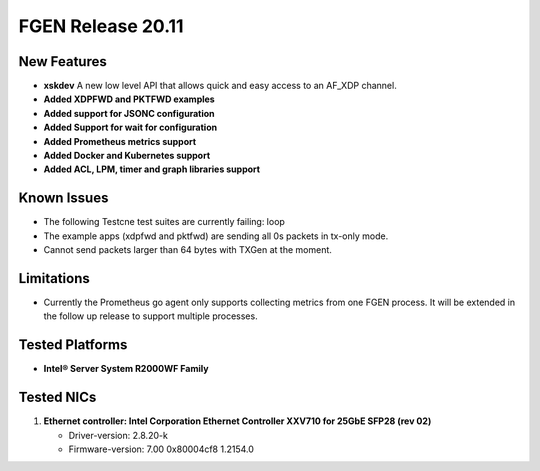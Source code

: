 ..  SPDX-License-Identifier: BSD-3-Clause
    Copyright (c) 2019-2022 Intel Corporation.

FGEN Release 20.11
==================

New Features
------------
* **xskdev**
  A new low level API that allows quick and easy access to an AF_XDP channel.

* **Added XDPFWD and PKTFWD examples**

* **Added support for JSONC configuration**

* **Added Support for wait for configuration**

* **Added Prometheus metrics support**

* **Added Docker and Kubernetes support**

* **Added ACL, LPM, timer and graph libraries support**


Known Issues
-------------
* The following Testcne test suites are currently failing: loop
* The example apps (xdpfwd and pktfwd) are sending all 0s packets in tx-only mode.
* Cannot send packets larger than 64 bytes with TXGen at the moment.


Limitations
------------
* Currently the Prometheus go agent only supports collecting metrics from one FGEN process. It will be extended in the follow up release to support multiple processes.


Tested Platforms
----------------
* **Intel® Server System R2000WF Family**


Tested NICs
------------
#. **Ethernet controller: Intel Corporation Ethernet Controller XXV710 for 25GbE SFP28 (rev 02)**

   - Driver-version: 2.8.20-k
   - Firmware-version: 7.00 0x80004cf8 1.2154.0
